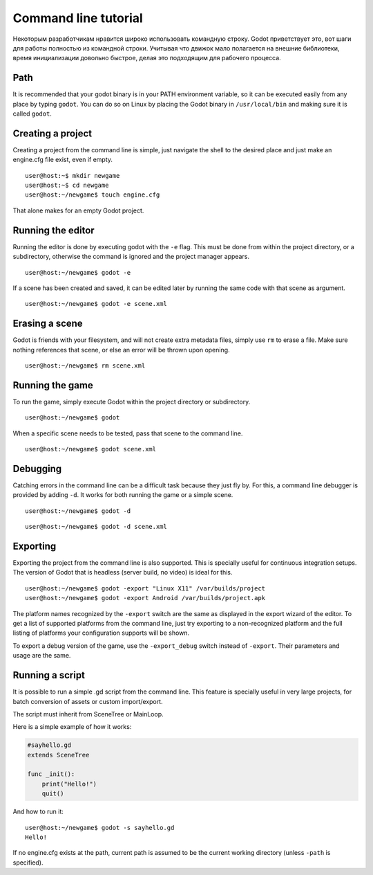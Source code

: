 .. _doc_command_line_tutorial:

Command line tutorial
=====================

.. highlight:: shell

Некоторым разработчикам нравится широко использовать командную строку.
Godot приветствует это, вот шаги для работы полностью из командной строки.
Учитывая что движок мало полагается на внешние библиотеки, время инициализации
довольно быстрое, делая это подходящим для рабочего процесса.

Path
----

It is recommended that your godot binary is in your PATH environment
variable, so it can be executed easily from any place by typing
``godot``. You can do so on Linux by placing the Godot binary in
``/usr/local/bin`` and making sure it is called ``godot``.

Creating a project
------------------

Creating a project from the command line is simple, just navigate the
shell to the desired place and just make an engine.cfg file exist, even
if empty.

::

    user@host:~$ mkdir newgame
    user@host:~$ cd newgame
    user@host:~/newgame$ touch engine.cfg

That alone makes for an empty Godot project.

Running the editor
------------------

Running the editor is done by executing godot with the ``-e`` flag. This
must be done from within the project directory, or a subdirectory,
otherwise the command is ignored and the project manager appears.

::

    user@host:~/newgame$ godot -e

If a scene has been created and saved, it can be edited later by running
the same code with that scene as argument.

::

    user@host:~/newgame$ godot -e scene.xml

Erasing a scene
---------------

Godot is friends with your filesystem, and will not create extra
metadata files, simply use ``rm`` to erase a file. Make sure nothing
references that scene, or else an error will be thrown upon opening.

::

    user@host:~/newgame$ rm scene.xml

Running the game
----------------

To run the game, simply execute Godot within the project directory or
subdirectory.

::

    user@host:~/newgame$ godot

When a specific scene needs to be tested, pass that scene to the command
line.

::

    user@host:~/newgame$ godot scene.xml

Debugging
---------

Catching errors in the command line can be a difficult task because they
just fly by. For this, a command line debugger is provided by adding
``-d``. It works for both running the game or a simple scene.

::

    user@host:~/newgame$ godot -d

::

    user@host:~/newgame$ godot -d scene.xml

Exporting
---------

Exporting the project from the command line is also supported. This is
specially useful for continuous integration setups. The version of Godot
that is headless (server build, no video) is ideal for this.

::

    user@host:~/newgame$ godot -export "Linux X11" /var/builds/project
    user@host:~/newgame$ godot -export Android /var/builds/project.apk

The platform names recognized by the ``-export`` switch are the same as
displayed in the export wizard of the editor. To get a list of supported
platforms from the command line, just try exporting to a non-recognized
platform and the full listing of platforms your configuration supports
will be shown.

To export a debug version of the game, use the ``-export_debug`` switch
instead of ``-export``. Their parameters and usage are the same.

Running a script
----------------

It is possible to run a simple .gd script from the command line. This
feature is specially useful in very large projects, for batch
conversion of assets or custom import/export.

The script must inherit from SceneTree or MainLoop.

Here is a simple example of how it works:

.. code:: python

    #sayhello.gd
    extends SceneTree

    func _init():
        print("Hello!")
        quit()

And how to run it:

::

    user@host:~/newgame$ godot -s sayhello.gd
    Hello!

If no engine.cfg exists at the path, current path is assumed to be the
current working directory (unless ``-path`` is specified).
